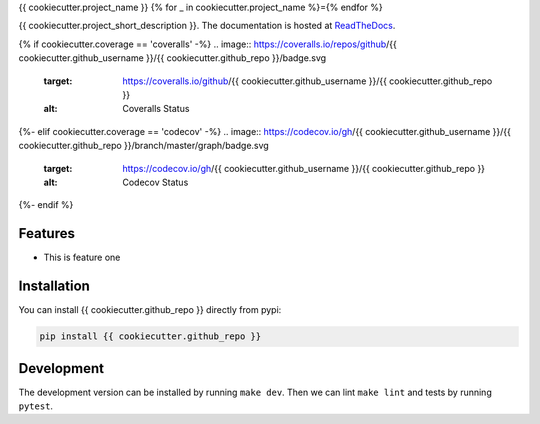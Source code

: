 {{ cookiecutter.project_name }}
{% for _ in cookiecutter.project_name %}={% endfor %}

{{ cookiecutter.project_short_description }}. The documentation is hosted at `ReadTheDocs <https://{{ cookiecutter.github_repo }}.readthedocs.io/en/latest/>`_.

.. image:: https://circleci.com/gh/{{ cookiecutter.github_username }}/{{ cookiecutter.github_repo }}.svg?style=shield
    :target: https://circleci.com/gh/{{ cookiecutter.github_username }}/{{ cookiecutter.github_repo }}
    :alt: CI Status

{% if cookiecutter.coverage == 'coveralls' -%}
.. image:: https://coveralls.io/repos/github/{{ cookiecutter.github_username }}/{{ cookiecutter.github_repo }}/badge.svg
    :target: https://coveralls.io/github/{{ cookiecutter.github_username }}/{{ cookiecutter.github_repo }}
    :alt: Coveralls Status
{%- elif cookiecutter.coverage == 'codecov' -%}
.. image:: https://codecov.io/gh/{{ cookiecutter.github_username }}/{{ cookiecutter.github_repo }}/branch/master/graph/badge.svg
    :target: https://codecov.io/gh/{{ cookiecutter.github_username }}/{{ cookiecutter.github_repo }}
    :alt: Codecov Status
{%- endif %}

Features
--------

- This is feature one


Installation
------------

You can install {{ cookiecutter.github_repo }} directly from pypi:

.. code-block:: bash

    pip install {{ cookiecutter.github_repo }}

Development
-----------

The development version can be installed by running ``make dev``. Then we can lint ``make lint`` and tests by running ``pytest``.
